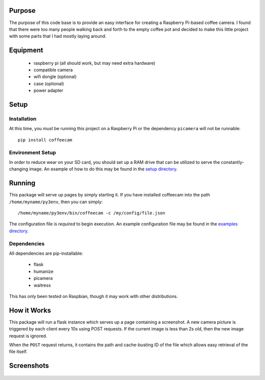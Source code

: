 -------------------
Purpose
-------------------

The purpose of this code base is to provide an easy interface for
creating a Raspberry Pi-based coffee camera.  I found that there
were too many people walking back and forth to the empty coffee
pot and decided to make this little project with some parts that
I had mostly laying around.

-------------------
Equipment
-------------------

 - raspberry pi (all should work, but may need extra hardware)
 - compatible camera
 - wifi dongle (optional)
 - case (optional)
 - power adapter

-------------------
Setup
-------------------

===================
Installation
===================

At this time, you *must* be running this project on a Raspberry Pi
or the dependency ``picamera`` will not be runnable::

    pip install coffeecam

===================
Environment Setup
===================

In order to reduce wear on your SD card, you should set up a RAM drive
that can be utilized to serve the constantly-changing image.  An example
of how to do this may be found in the `setup directory </setup>`_.

-------------------
Running
-------------------

This package will serve up pages by simply starting it.  If you have
installed coffeecam into the path ``/home/myname/py3env``, then
you can simply::

    /home/myname/py3env/bin/coffeecam -c /my/config/file.json

The configuration file is *required* to begin execution.  An example
configuration file may be found in the `examples directory </examples>`_.

===================
Dependencies
===================

All dependencies are pip-installable:

 - flask
 - humanize
 - picamera
 - waitress

This has only been tested on Raspbian, though it may work with other
distributions.

-------------------
How it Works
-------------------

This package will run a flask instance which serves up a page containing
a screenshot.  A new camera picture is triggered by each client every
10s using POST requests.  If the current image is less than 2s old, then
the new image request is ignored.

When the ``POST`` request returns, it contains
the path and cache-busting ID of the file which allows easy retrieval of
the file itself.

-------------------
Screenshots
-------------------

    .. image:: ./docs/images/coffeecam-full.png
    .. image:: ./docs/images/coffeecam-small.png
